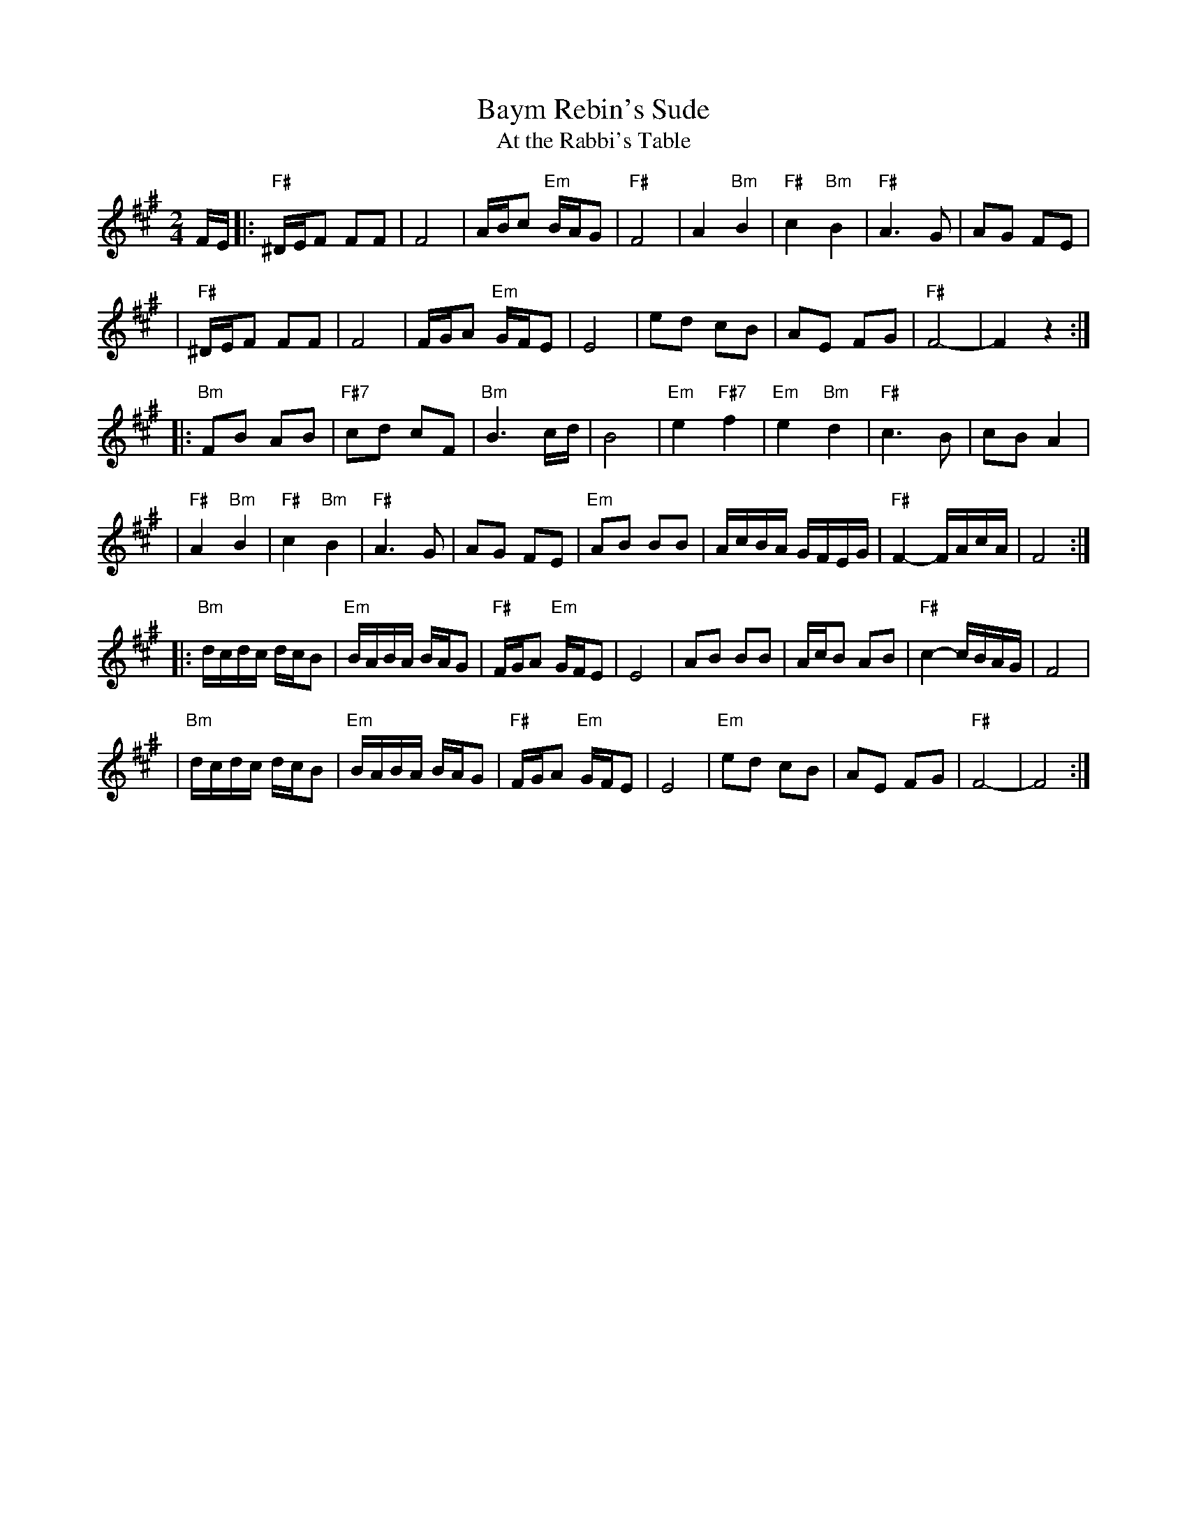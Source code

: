 X: 63
T: Baym Rebin's Sude
T: At the Rabbi's Table
Z: John Chambers <jc:trillian.mit.edu>
M: 2/4
L: 1/16
K: C^f^c^a
FE \
|: "F#"^DEF2 F2F2 | F8 | ABc2 "Em"BAG2 | "F#"F8 \
| A4 "Bm"B4 | "F#"c4 "Bm"B4 | "F#"A6 G2 | A2G2 F2E2 |
| "F#"^DEF2 F2F2 | F8 | FGA2 "Em"GFE2 | E8 \
| e2d2 c2B2 | A2E2 F2G2 | "F#"F8- | F4 z4 :|
|: "Bm"F2B2 A2B2 | "F#7"c2d2 c2F2 | "Bm"B6 cd | B8 \
| "Em"e4 "F#7"f4 | "Em"e4 "Bm"d4 | "F#"c6 B2 | c2B2 A4 |
| "F#"A4 "Bm"B4 | "F#"c4 "Bm"B4 | "F#"A6 G2 | A2G2 F2E2 \
| "Em"A2B2 B2B2 | AcBA GFEG | "F#"F4-  FAcA | F8 :|
|: "Bm"dcdc dcB2 | "Em"BABA BAG2 | "F#"FGA2 "Em"GFE2 | E8 \
| A2B2 B2B2 | AcB2 A2B2 | "F#"c4- cBAG | F8 |
| "Bm"dcdc dcB2 | "Em"BABA BAG2 | "F#"FGA2 "Em"GFE2 | E8 \
| "Em"e2d2 c2B2 | A2E2 F2G2 | "F#"F8- | F8 :|
